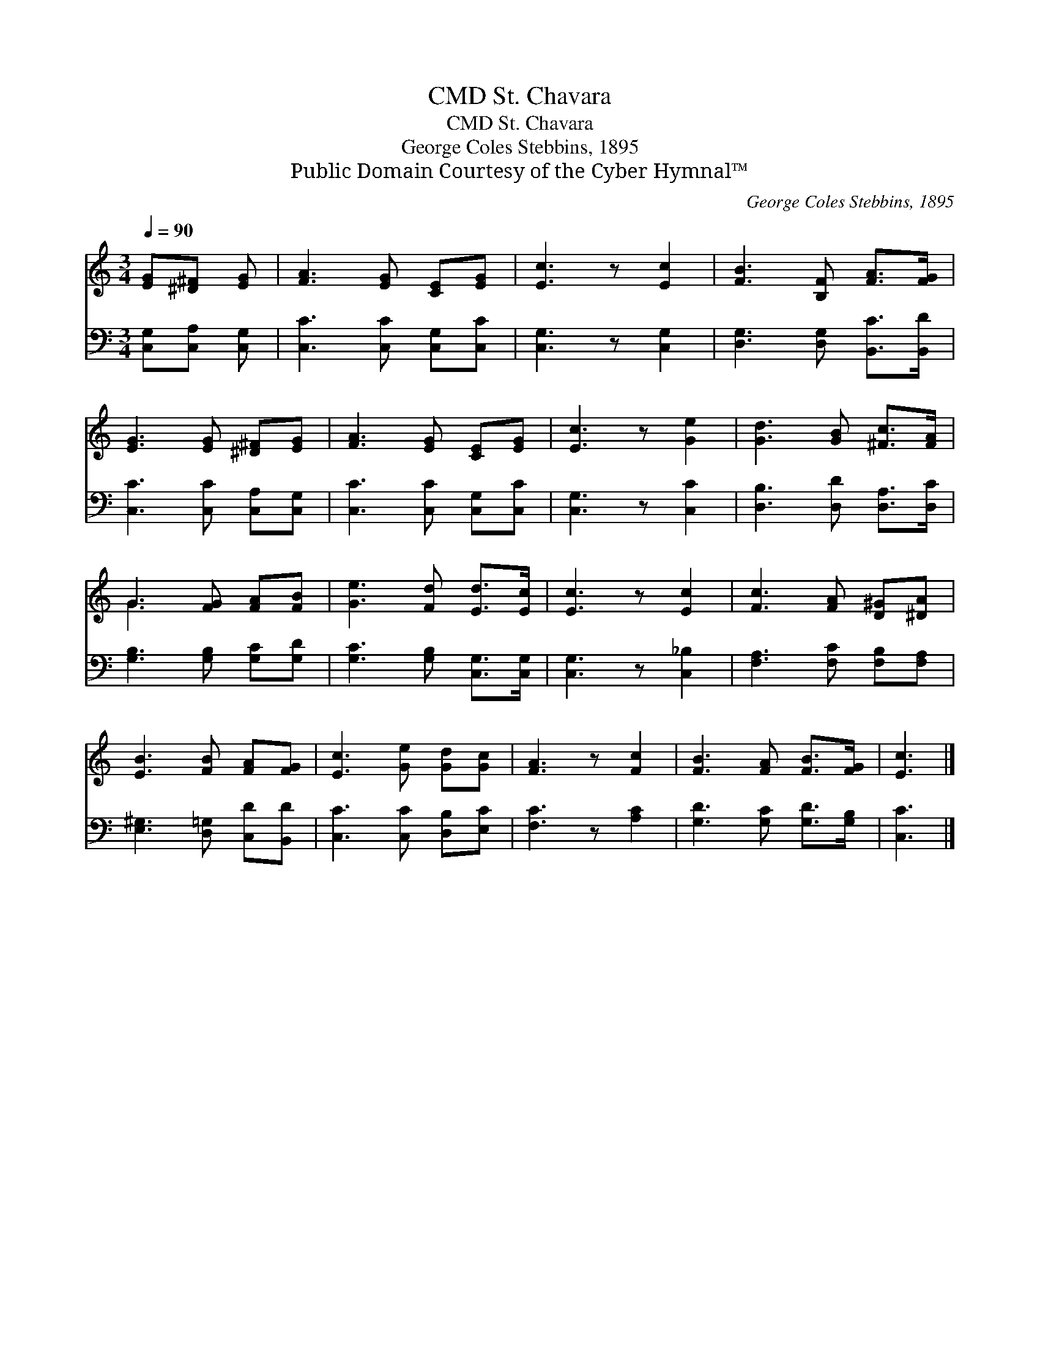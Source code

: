 X:1
T:St. Chavara, CMD
T:St. Chavara, CMD
T:George Coles Stebbins, 1895
T:Public Domain Courtesy of the Cyber Hymnal™
C:George Coles Stebbins, 1895
Z:Public Domain
Z:Courtesy of the Cyber Hymnal™
%%score ( 1 2 ) 3
L:1/8
Q:1/4=90
M:3/4
K:C
V:1 treble 
V:2 treble 
V:3 bass 
V:1
 [EG][^D^F] [EG] | [FA]3 [EG] [CE][EG] | [Ec]3 z [Ec]2 | [FB]3 [B,F] [FA]>[FG] | %4
 [EG]3 [EG] [^D^F][EG] | [FA]3 [EG] [CE][EG] | [Ec]3 z [Ge]2 | [Gd]3 [GB] [^Fc]>[FA] | %8
 G3 [FG] [FA][FB] | [Ge]3 [Fd] [Ed]>[Ec] | [Ec]3 z [Ec]2 | [Fc]3 [FA] [D^G][^DA] | %12
 [EB]3 [FB] [FA][FG] | [Ec]3 [Ge] [Gd][Gc] | [FA]3 z [Fc]2 | [FB]3 [FA] [FB]>[FG] | [Ec]3 |] %17
V:2
 x3 | x6 | x6 | x6 | x6 | x6 | x6 | x6 | G3 x3 | x6 | x6 | x6 | x6 | x6 | x6 | x6 | x3 |] %17
V:3
 [C,G,][C,A,] [C,G,] | [C,C]3 [C,C] [C,G,][C,C] | [C,G,]3 z [C,G,]2 | %3
 [D,G,]3 [D,G,] [B,,C]>[B,,D] | [C,C]3 [C,C] [C,A,][C,G,] | [C,C]3 [C,C] [C,G,][C,C] | %6
 [C,G,]3 z [C,C]2 | [D,B,]3 [D,D] [D,A,]>[D,C] | [G,B,]3 [G,B,] [G,C][G,D] | %9
 [G,C]3 [G,B,] [C,G,]>[C,G,] | [C,G,]3 z [C,_B,]2 | [F,A,]3 [F,C] [F,B,][F,A,] | %12
 [E,^G,]3 [D,=G,] [C,D][B,,D] | [C,C]3 [C,C] [D,B,][E,C] | [F,C]3 z [A,C]2 | %15
 [G,D]3 [G,C] [G,D]>[G,B,] | [C,C]3 |] %17

